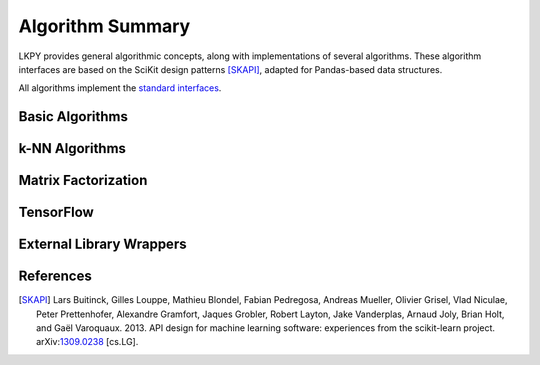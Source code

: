 Algorithm Summary
=================

.. py:module:: lenskit.algorithms

LKPY provides general algorithmic concepts, along with implementations of several
algorithms.  These algorithm interfaces are based on the SciKit design patterns
[SKAPI]_, adapted for Pandas-based data structures.


All algorithms implement the `standard interfaces`_.

.. _standard interfaces: interfaces.html

Basic Algorithms
~~~~~~~~~~~~~~~~

.. autosummary::

    basic.Bias
    basic.Popular
    basic.TopN
    basic.Fallback
    basic.UnratedItemCandidateSelector
    basic.Memorized

k-NN Algorithms
~~~~~~~~~~~~~~~

.. autosummary::

    user_knn.UserUser
    item_knn.ItemItem

Matrix Factorization
~~~~~~~~~~~~~~~~~~~~

.. autosummary::

    als.BiasedMF
    als.ImplicitMF
    funksvd.FunkSVD

TensorFlow
~~~~~~~~~~

.. autosummary::

    tf.BiasedMF
    tf.IntegratedBiasMF
    tf.BPR

External Library Wrappers
~~~~~~~~~~~~~~~~~~~~~~~~~

.. autosummary::
    
    implicit.BPR
    implicit.ALS
    hpf.HPF

References
~~~~~~~~~~

.. [SKAPI] Lars Buitinck, Gilles Louppe, Mathieu Blondel, Fabian Pedregosa, Andreas Mueller,
    Olivier Grisel, Vlad Niculae, Peter Prettenhofer, Alexandre Gramfort, Jaques Grobler,
    Robert Layton, Jake Vanderplas, Arnaud Joly, Brian Holt, and Gaël Varoquaux. 2013.
    API design for machine learning software: experiences from the scikit-learn project.
    arXiv:`1309.0238 <http://arxiv.org/abs/1309.0238>`_ [cs.LG].
